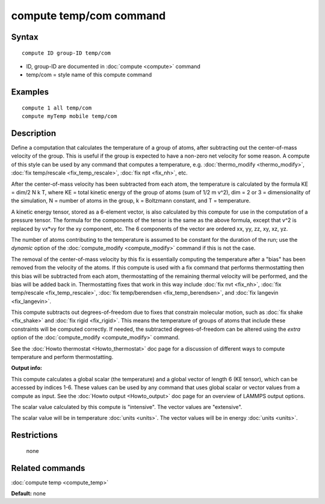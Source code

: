 .. index:: compute temp/com

compute temp/com command
========================

Syntax
""""""


.. parsed-literal::

   compute ID group-ID temp/com

* ID, group-ID are documented in :doc:`compute <compute>` command
* temp/com = style name of this compute command

Examples
""""""""


.. parsed-literal::

   compute 1 all temp/com
   compute myTemp mobile temp/com

Description
"""""""""""

Define a computation that calculates the temperature of a group of
atoms, after subtracting out the center-of-mass velocity of the group.
This is useful if the group is expected to have a non-zero net
velocity for some reason.  A compute of this style can be used by any
command that computes a temperature,
e.g. :doc:`thermo_modify <thermo_modify>`, :doc:`fix temp/rescale <fix_temp_rescale>`, :doc:`fix npt <fix_nh>`, etc.

After the center-of-mass velocity has been subtracted from each atom,
the temperature is calculated by the formula KE = dim/2 N k T, where
KE = total kinetic energy of the group of atoms (sum of 1/2 m v\^2),
dim = 2 or 3 = dimensionality of the simulation, N = number of atoms
in the group, k = Boltzmann constant, and T = temperature.

A kinetic energy tensor, stored as a 6-element vector, is also
calculated by this compute for use in the computation of a pressure
tensor.  The formula for the components of the tensor is the same as
the above formula, except that v\^2 is replaced by vx\*vy for the xy
component, etc.  The 6 components of the vector are ordered xx, yy,
zz, xy, xz, yz.

The number of atoms contributing to the temperature is assumed to be
constant for the duration of the run; use the *dynamic* option of the
:doc:`compute_modify <compute_modify>` command if this is not the case.

The removal of the center-of-mass velocity by this fix is essentially
computing the temperature after a "bias" has been removed from the
velocity of the atoms.  If this compute is used with a fix command
that performs thermostatting then this bias will be subtracted from
each atom, thermostatting of the remaining thermal velocity will be
performed, and the bias will be added back in.  Thermostatting fixes
that work in this way include :doc:`fix nvt <fix_nh>`, :doc:`fix temp/rescale <fix_temp_rescale>`, :doc:`fix temp/berendsen <fix_temp_berendsen>`, and :doc:`fix langevin <fix_langevin>`.

This compute subtracts out degrees-of-freedom due to fixes that
constrain molecular motion, such as :doc:`fix shake <fix_shake>` and
:doc:`fix rigid <fix_rigid>`.  This means the temperature of groups of
atoms that include these constraints will be computed correctly.  If
needed, the subtracted degrees-of-freedom can be altered using the
*extra* option of the :doc:`compute_modify <compute_modify>` command.

See the :doc:`Howto thermostat <Howto_thermostat>` doc page for a
discussion of different ways to compute temperature and perform
thermostatting.

**Output info:**

This compute calculates a global scalar (the temperature) and a global
vector of length 6 (KE tensor), which can be accessed by indices 1-6.
These values can be used by any command that uses global scalar or
vector values from a compute as input.  See the :doc:`Howto output <Howto_output>` doc page for an overview of LAMMPS output
options.

The scalar value calculated by this compute is "intensive".  The
vector values are "extensive".

The scalar value will be in temperature :doc:`units <units>`.  The
vector values will be in energy :doc:`units <units>`.

Restrictions
""""""""""""
 none

Related commands
""""""""""""""""

:doc:`compute temp <compute_temp>`

**Default:** none

